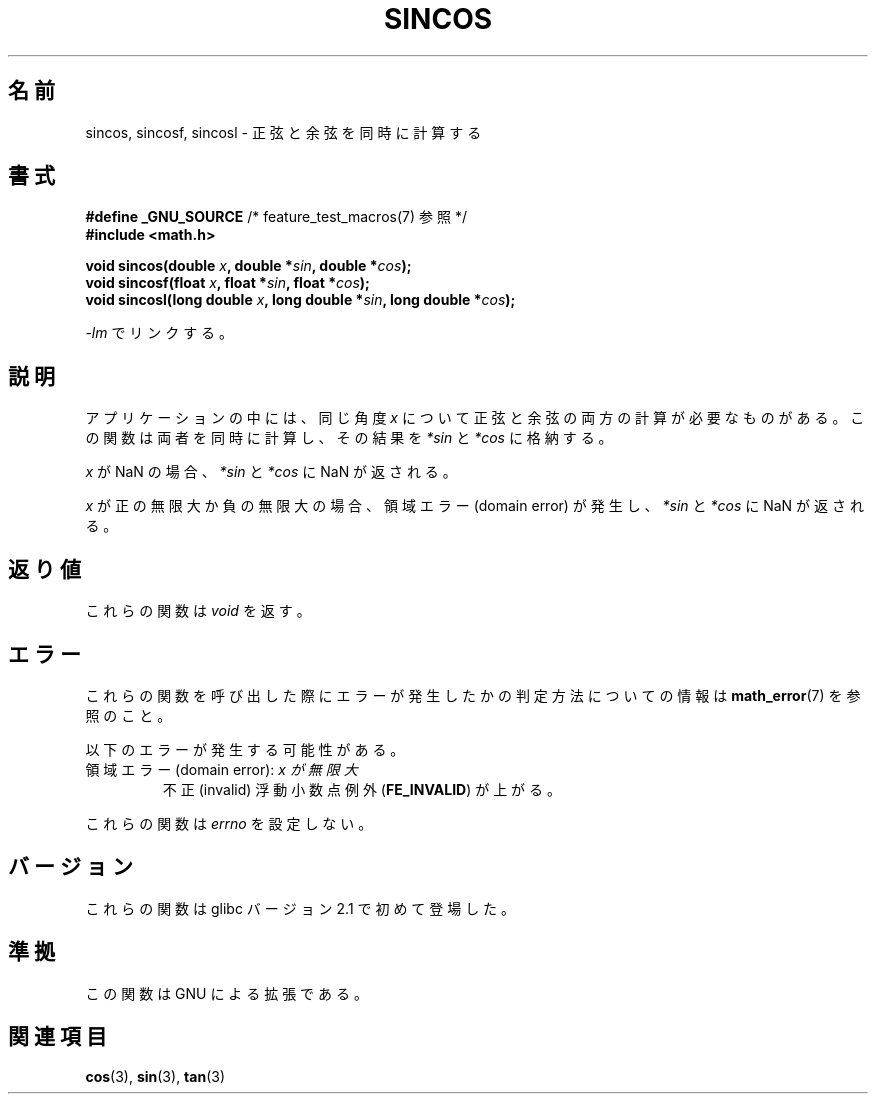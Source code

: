 .\" Copyright 2002 Walter Harms (walter.harms@informatik.uni-oldenburg.de)
.\" Distributed under GPL, 2002-07-27 Walter Harms
.\" and Copyright 2008, Linux Foundation, written by Michael Kerrisk
.\"     <mtk.manpages@gmail.com>
.\"
.\" Japanese Version Copyright (c) 2003  Akihiro MOTOKI
.\"         all rights reserved.
.\" Translated Tue Sep  9 04:06:20 JST 2003
.\"         by Akihiro MOTOKI <amotoki@dd.iij4u.or.jp>
.\" Updated 2008-09-16, Akihiro MOTOKI <amotoki@dd.iij4u.or.jp>
.\" 
.TH SINCOS 3  2008-08-11 "GNU" "Linux Programmer's Manual"
.SH 名前
sincos, sincosf, sincosl \- 正弦と余弦を同時に計算する
.SH 書式
.nf
.BR "#define _GNU_SOURCE" "         /* feature_test_macros(7) 参照 */"
.B #include <math.h>
.sp
.BI "void sincos(double " x ", double *" sin ", double *" cos );
.br
.BI "void sincosf(float " x ", float *" sin ", float *" cos );
.br
.BI "void sincosl(long double " x ", long double *" sin ", long double *" cos );
.fi
.sp
\fI\-lm\fP でリンクする。
.SH 説明
アプリケーションの中には、同じ角度
.I x
について正弦と余弦の両方の計算が必要なものがある。
この関数は両者を同時に計算し、その結果を
.I *sin
と
.I *cos
に格納する。

.I x
が NaN の場合、
.I *sin
と
.I *cos
に NaN が返される。

.I x
が正の無限大か負の無限大の場合、
領域エラー (domain error) が発生し、
.I *sin
と
.I *cos
に NaN が返される。
.SH 返り値
これらの関数は
.I void
を返す。
.SH エラー
これらの関数を呼び出した際にエラーが発生したかの判定方法についての情報は
.BR math_error (7)
を参照のこと。
.PP
以下のエラーが発生する可能性がある。
.TP
領域エラー (domain error): \fIx\fp が無限大
.\" .I errno
.\" is set to
.\" .BR EDOM .
不正 (invalid) 浮動小数点例外
.RB ( FE_INVALID )
が上がる。
.PP
これらの関数は
.I errno
を設定しない。
.\" FIXME . Is it intentional that these functions do not set errno?
.\" sin() and cos() also don't set errno; bugs have been raised for
.\" those functions.
.SH バージョン
これらの関数は glibc バージョン 2.1 で初めて登場した。
.SH 準拠
この関数は GNU による拡張である。
.SH 関連項目
.BR cos (3),
.BR sin (3),
.BR tan (3)
